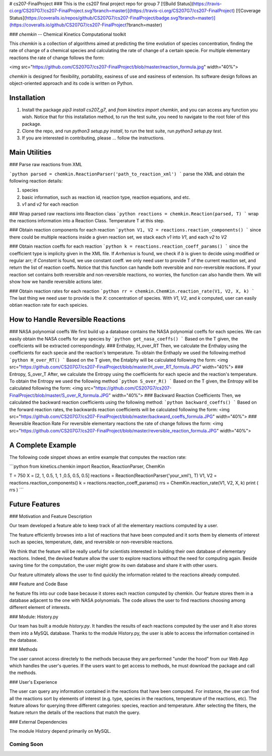 # cs207-FinalProject
### This is the cs207 final project repo for group 7
[![Build Status](https://travis-ci.org/CS207G7/cs207-FinalProject.svg?branch=master)](https://travis-ci.org/CS207G7/cs207-FinalProject)
[![Coverage Status](https://coveralls.io/repos/github/CS207G7/cs207-FinalProject/badge.svg?branch=master)](https://coveralls.io/github/CS207G7/cs207-FinalProject?branch=master)

### `chemkin` -- Chemical Kinetics Computational toolkit

This `chemkin` is a collection of algorithms aimed at predicting the time evolution of species concentration, finding the rate of change of a chemical species and calculating the rate of change of a certain specie. For multiple elementary reactions the rate of change follows the form:

<img src="https://github.com/CS207G7/cs207-FinalProject/blob/master/reaction_formula.jpg" width="40%">

`chemkin` is designed for flexibility, portability, easiness of use and easiness of extension. Its software design follows an object-oriented approach and its code is written on Python.


Installation
------------
1. Install the package `pip3 install cs207_g7`, and `from kinetics import chemkin`, and you can access any function you wish. Notice that for this installation method, to run the test suite, you need to navigate to the root foler of this package.
2. Clone the repo, and run `python3 setup.py install`, to run the test suite, run `python3 setup.py test`.
3. If you are interested in contributing, please ... follow the instructions.

Main Utilities
------------
### Parse raw reactions from XML

```python
parsed = chemkin.ReactionParser('path_to_reaction_xml')
```
parse the XML and obtain the following reaction details:

1. species
2. basic information, such as reaction id, reaction type, reaction equations, and etc.
3. `v1` and `v2` for each reaction

### Wrap parsed raw reactions into Reaction class
```python
reactions = chemkin.Reaction(parsed, T)
```
wrap the reactions information into a Reaction Class. Temperature T at this step.

### Obtain reaction components for each reaction
```python
V1, V2 = reactions.reaction_components()
```
since there could be multiple reactions inside a given reaction set, 
we stack each `v1` into `V1`, and each `v2` to `V2`

### Obtain reaction coeffs for each reaction
```python
k = reactions.reaction_coeff_params()
```
since the coefficient type is implicity given in the XML file. If `Arrhenius` is found, we check if `b`
is given to decide using modified or regular arr; if `Constant` is found, we use constant coeff. 
we only need user to provide T of the current reaction set, and return the list of reaction coeffs. Notice that this function can handle both reversible and non-reversible reactions. If your reaction set contains both reversible and non-reversible reactions, no worries, the function can also handle them. We will show how we handle reversible actions later.

### Obtain reaction rates for each reaction
```python
rr = chemkin.ChemKin.reaction_rate(V1, V2, X, k)
```
The last thing we need user to provide is the `X`: concentration of species. With `V1`, `V2`, and `k` computed,
user can easily obtian reaction rate for each speicies.

How to Handle Reversible Reactions
------------
### NASA polynomial coeffs
We first build up a database contains the NASA polynomial coeffs for each species. We can easily obtain the NASA coeffs for any species by
```python
get_nasa_coeffs()
```
Based on the T given, the coefficients will be extracted correspondingly.
### Enthalpy, H_over_RT
Then, we calculate the Enthalpy using the coefficients for each specie and the reaction's temperature. To obtain the Enthaply we used the following method
```python
H_over_RT()
```
Based on the T given, the Entalphy will be calculated following the form:
<img src="https://github.com/CS207G7/cs207-FinalProject/blob/master/H_over_RT_formula.JPG" width="40%">
### Entropy, S_over_T
After, we calculate the Entropy using the coefficients for each specie and the reaction's temperature. To obtain the Entropy we used the following method
```python
S_over_R()
```
Based on the T given, the Entropy will be calculated following the form:
<img src="https://github.com/CS207G7/cs207-FinalProject/blob/master/S_over_R_formula.JPG" width="40%">
### Backward Reaction Coefficients
Then, we calculated the backward reaction coefficients using the following method:
```python
backward_coeffs()
```
Based on the forward reaction rates, the backwards reaction coefficients will be calculated following the form:
<img src="https://github.com/CS207G7/cs207-FinalProject/blob/master/backward_coeffs_formula.JPG" width="40%">
### Reversible Reaction Rate
For reversible elementary reactions the rate of change follows the form:
<img src="https://github.com/CS207G7/cs207-FinalProject/blob/master/reversible_reaction_formula.JPG" width="40%">

A Complete Example
------------
The following code sinppet shows an entire example that computes the reaction rate:

```python
from kinetics.chemkin import Reaction, ReactionParser, ChemKin

T = 750
X = [2, 1, 0.5, 1, 1 ,0.5, 0.5, 0.5]
reactions = Reaction(ReactionParser('your_xml'), T)
V1, V2 = reactions.reaction_components()
k = reactions.reaction_coeff_params()
rrs = ChemKin.reaction_rate(V1, V2, X, k)
print ( rrs )
```

Future Features
------------
### Motivation and Feature Description

Our team developed a feature able to keep track of all the elementary reactions computed by a user.

The feature efficiently browses into a list of reactions that have been computed and it sorts them by elements of interest such as species, temperature, date, and reversible or non-reversible reactions.

We think that the feature will be really useful for scientists interested in building their own database of elementary reactions. Indeed, the devised feature allow the user to explore reactions without the need for computing again. Beside saving time for the computation, the user might grow its own database and share it with other users.

Our feature ultimately allows the user to find quickly the information related to the reactions already computed.

### Feature and Code Base

he feature fits into our code base because it stores each reaction computed by chemkin. Our feature stores them in a database adjacent to the one with NASA polynomials. The code allows the user to find reactions choosing among different element of interests.

### Module: History.py

Our team has built a module `history.py`. It handles the results of each reactions computed by the user and It also stores them into a MySQL database. Thanks to the module History.py, the user is able to access the information contained in the database.

### Methods

The user cannot access directely to the methods because they are performed "under the hood" from our Web App which handles the user's queries. If the users want to get access to methods, he must download the package and call the methods.

### User's Experience

The user can query any information contained in the reactions that have been computed. For instance, the user can find all the reactions sort by elements of interest (e.g. type, species in the reactions, temperature of the reactions, etc).
The feature allows for querying three different categories: species, reaction and temperature. After selecting the filters, the feature return the details of the reactions that match the query.

### External Dependencies

The module History depend primarily on MySQL.

''''
Coming Soon
''''



